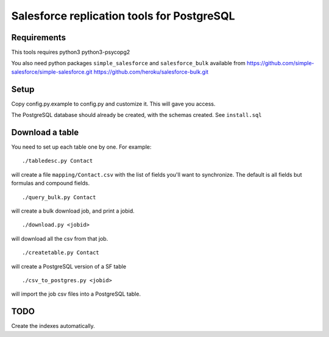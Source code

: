 ===========================================
Salesforce replication tools for PostgreSQL
===========================================

Requirements
============

This tools requires
python3 python3-psycopg2

You also need python packages ``simple_salesforce`` and ``salesforce_bulk`` available from
https://github.com/simple-salesforce/simple-salesforce.git
https://github.com/heroku/salesforce-bulk.git

Setup
=====

Copy config.py.example to config.py and customize it. This will gave you access.

The PostgreSQL database should already be created, with the schemas created. See ``install.sql``

Download a table
================

You need to set up each table one by one. For example::

   ./tabledesc.py Contact

will create a file ``mapping/Contact.csv`` with the list of fields you'll want to synchronize. The default is all fields but formulas and compound fields.


::

   ./query_bulk.py Contact

will create a bulk download job, and print a jobid.

::

   ./download.py <jobid>

will download all the csv from that job.

::

   ./createtable.py Contact

will create a PostgreSQL version of a SF table

::

   ./csv_to_postgres.py <jobid>

will import the job csv files into a PostgreSQL table.


TODO
====

Create the indexes automatically.

